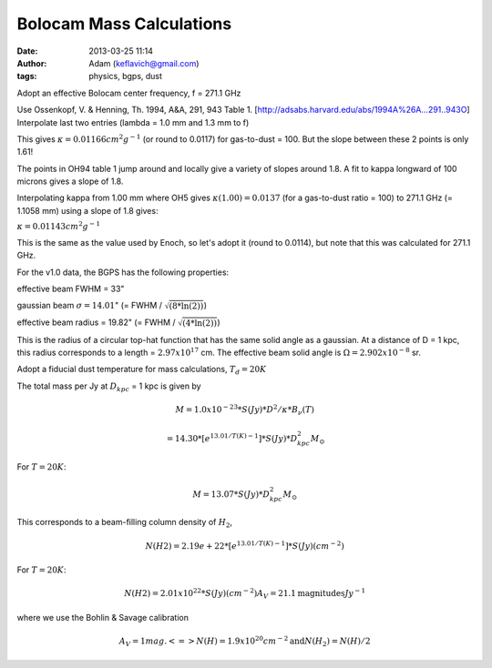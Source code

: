 Bolocam Mass Calculations
=========================
:date: 2013-03-25 11:14
:author: Adam (keflavich@gmail.com)
:tags: physics, bgps, dust

Adopt an effective Bolocam center frequency,  f = 271.1 GHz

Use Ossenkopf, V. & Henning, Th. 1994, A&A, 291, 943 Table 1. [http://adsabs.harvard.edu/abs/1994A%26A...291..943O]
Interpolate last two entries (lambda = 1.0 mm and 1.3 mm to f)

This gives :math:`\kappa = 0.01166 cm^2 g^{-1}` (or round to 0.0117)
for gas-to-dust = 100.
But the slope between these 2 points is only 1.61!

The points in OH94 table 1 jump around and locally give a variety of
slopes around 1.8.  A fit to kappa longward of 100 microns
gives a slope of 1.8.

Interpolating kappa from 1.00 mm where OH5 gives :math:`\kappa(1.00) = 0.0137`
(for a gas-to-dust ratio = 100) to 271.1 GHz (= 1.1058 mm)
using a slope of 1.8 gives:

:math:`\kappa = 0.01143 cm^{2} g^{-1}`

This is the same as the value used by Enoch, so let's adopt it
(round to 0.0114), but note that this was calculated for 271.1 GHz.

For the v1.0 data, the BGPS has the following properties:

effective beam FWHM = 33"

gaussian beam :math:`\sigma = 14.01`"    (= FWHM / :math:`\sqrt{(8*\ln(2))}`)

effective beam radius = 19.82"    (= FWHM / :math:`\sqrt{(4*\ln(2))}`)

This is the radius of a circular top-hat function that has the
same solid angle as a gaussian.  At a distance of
D = 1 kpc, this radius corresponds to a length  = :math:`2.97 x 10^{17}` cm.
The effective beam solid angle is :math:`\Omega = 2.902 x 10^{-8}` sr.

Adopt a fiducial dust temperature for mass calculations, :math:`T_d = 20K`

The total mass per Jy at :math:`D_{kpc}` = 1 kpc is given by

.. math::

    M = 1.0 x 10^{-23} * S(Jy) * D^2 / \kappa * B_{\nu}(T)

    =  14.30 * [e^{13.01/T(K) - 1}] * S(Jy) * D^2_{kpc}   M_{\odot}   

For :math:`T = 20 K`:

.. math::

    M = 13.07 * S(Jy) * D^2_{kpc} M_{\odot}   

This corresponds to a beam-filling column density of :math:`H_2`,

.. math::

  N(H2) = 2.19e+22 * [e^{13.01/T(K) - 1}] * S(Jy)             (cm^{-2})

For :math:`T = 20 K`:

.. math::
  N(H2) = 2.01 x 10^{22} * S(Jy)    (cm^{-2})
  A_V = 21.1 \textrm{magnitudes} Jy^{-1}

where we use the Bohlin & Savage calibration

.. math::

  A_V = 1 mag. <=> N(H) = 1.9 x 10^{20} cm^{-2} \textrm{and}
  N(H_2) = N(H) / 2

